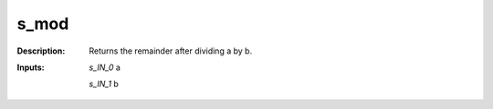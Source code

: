 s_mod
=====

:Description:
    Returns the remainder after dividing a by b.

:Inputs:
    *s_IN_0*  a

    *s_IN_1*  b

